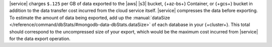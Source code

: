 |service| charges ``$.125`` per GB of data exported to the |aws| |s3|
bucket, {+az-bs+} Container, or {+gcs+} bucket in addition to the data
transfer cost incurred from the cloud service itself. |service|
compresses the data before exporting. To estimate the amount of data
being exported, add up the :manual:`dataSize
</reference/command/dbStats/#mongodb-data-dbStats.dataSize>` of each
database in your {+cluster+}. This total should correspond to the
uncompressed size of your export, which would be the maximum cost
incurred from |service| for the data export operation.
